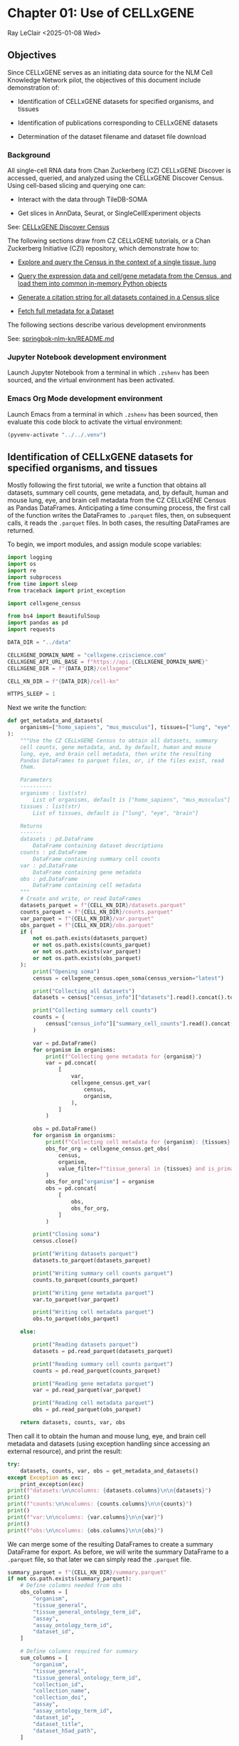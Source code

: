* Chapter 01: Use of CELLxGENE

Ray LeClair <2025-01-08 Wed>

** Objectives

Since CELLxGENE serves as an initiating data source for the NLM Cell
Knowledge Network pilot, the objectives of this document include
demonstration of:

- Identification of CELLxGENE datasets for specified organisms, and
  tissues

- Identification of publications corresponding to CELLxGENE datasets

- Determination of the dataset filename and dataset file download

*** Background

All single-cell RNA data from Chan Zuckerberg (CZ) CELLxGENE Discover
is accessed, queried, and analyzed using the CELLxGENE Discover
Census. Using cell-based slicing and querying one can:

- Interact with the data through TileDB-SOMA

- Get slices in AnnData, Seurat, or SingleCellExperiment objects

See: [[https://chanzuckerberg.github.io/cellxgene-census/][CELLxGENE Discover Census]]

The following sections draw from CZ CELLxGENE tutorials, or a Chan
Zuckerberg Initiative (CZI) repository, which demonstrate how to:

- [[https://chanzuckerberg.github.io/cellxgene-census/notebooks/analysis_demo/comp_bio_explore_and_load_lung_data.html][Explore and query the Census in the context of a single tissue, lung]]

- [[https://chanzuckerberg.github.io/cellxgene-census/notebooks/api_demo/census_query_extract.html][Query the expression data and cell/gene metadata from the Census, and load them into common in-memory Python objects]]

- [[https://chanzuckerberg.github.io/cellxgene-census/notebooks/api_demo/census_citation_generation.html][Generate a citation string for all datasets contained in a Census slice]]

- [[https://github.com/chanzuckerberg/single-cell-curation/blob/0c77179d2e794846861f8109c037b723507959cb/notebooks/curation_api/python_raw/get_dataset.ipynb][Fetch full metadata for a Dataset]]

The following sections describe various development environments

See: [[https://github.com/ralatsdc/springbok-nlm-kn/blob/main/README.md][springbok-nlm-kn/README.md]]

*** Jupyter Notebook development environment

Launch Jupyter Notebook from a terminal in which ~.zshenv~ has been
sourced, and the virtual environment has been activated.

*** Emacs Org Mode development environment

Launch Emacs from a terminal in which ~.zshenv~ has been sourced, then
evaluate this code block to activate the virtual environment:

#+begin_src emacs-lisp :session shared :results silent
  (pyvenv-activate "../../.venv")
#+end_src

** Identification of CELLxGENE datasets for specified organisms, and tissues

Mostly following the first tutorial, we write a function that obtains
all datasets, summary cell counts, gene metadata, and, by default,
human and mouse lung, eye, and brain cell metadata from the CZ
CELLxGENE Census as Pandas DataFrames. Anticipating a time consuming
process, the first call of the function writes the DataFrames to
~.parquet~ files, then, on subsequent calls, it reads the ~.parquet~
files. In both cases, the resulting DataFrames are returned.

To begin, we import modules, and assign module scope variables:

#+begin_src python :results silent :session shared :tangle ../py/CELLxGENE.py
  import logging
  import os
  import re
  import subprocess
  from time import sleep
  from traceback import print_exception

  import cellxgene_census

  from bs4 import BeautifulSoup
  import pandas as pd
  import requests

  DATA_DIR = "../data"

  CELLXGENE_DOMAIN_NAME = "cellxgene.cziscience.com"
  CELLXGENE_API_URL_BASE = f"https://api.{CELLXGENE_DOMAIN_NAME}"
  CELLXGENE_DIR = f"{DATA_DIR}/cellxgene"

  CELL_KN_DIR = f"{DATA_DIR}/cell-kn"

  HTTPS_SLEEP = 1
#+end_src

Next we write the function:

#+begin_src python :results silent :session shared :tangle ../py/CELLxGENE.py
  def get_metadata_and_datasets(
      organisms=["homo_sapiens", "mus_musculus"], tissues=["lung", "eye", "brain"]
  ):
      """Use the CZ CELLxGENE Census to obtain all datasets, summary
      cell counts, gene metadata, and, by default, human and mouse
      lung, eye, and brain cell metadata, then write the resulting
      Pandas DataFrames to parquet files, or, if the files exist, read
      them.

      Parameters
      ----------
      organisms : list(str)
          List of organisms, default is ["homo_sapiens", "mus_musculus"]
      tissues : list(str)
          List of tissues, default is ["lung", "eye", "brain"]

      Returns
      -------
      datasets : pd.DataFrame
          DataFrame containing dataset descriptions
      counts : pd.DataFrame
          DataFrame containing summary cell counts
      var : pd.DataFrame
          DataFrame containing gene metadata
      obs : pd.DataFrame
          DataFrame containing cell metadata
      """
      # Create and write, or read DataFrames
      datasets_parquet = f"{CELL_KN_DIR}/datasets.parquet"
      counts_parquet = f"{CELL_KN_DIR}/counts.parquet"
      var_parquet = f"{CELL_KN_DIR}/var.parquet"
      obs_parquet = f"{CELL_KN_DIR}/obs.parquet"
      if (
          not os.path.exists(datasets_parquet)
          or not os.path.exists(counts_parquet)
          or not os.path.exists(var_parquet)
          or not os.path.exists(obs_parquet)
      ):
          print("Opening soma")
          census = cellxgene_census.open_soma(census_version="latest")

          print("Collecting all datasets")
          datasets = census["census_info"]["datasets"].read().concat().to_pandas()

          print("Collecting summary cell counts")
          counts = (
              census["census_info"]["summary_cell_counts"].read().concat().to_pandas()
          )

          var = pd.DataFrame()
          for organism in organisms:
              print(f"Collecting gene metadata for {organism}")
              var = pd.concat(
                  [
                      var,
                      cellxgene_census.get_var(
                          census,
                          organism,
                      ),
                  ]
              )

          obs = pd.DataFrame()
          for organism in organisms:
              print(f"Collecting cell metadata for {organism}: {tissues} tissue")
              obs_for_org = cellxgene_census.get_obs(
                  census,
                  organism,
                  value_filter=f"tissue_general in {tissues} and is_primary_data == True",
              )
              obs_for_org["organism"] = organism
              obs = pd.concat(
                  [
                      obs,
                      obs_for_org,
                  ]
              )

          print("Closing soma")
          census.close()

          print("Writing datasets parquet")
          datasets.to_parquet(datasets_parquet)

          print("Writing summary cell counts parquet")
          counts.to_parquet(counts_parquet)

          print("Writing gene metadata parquet")
          var.to_parquet(var_parquet)

          print("Writing cell metadata parquet")
          obs.to_parquet(obs_parquet)

      else:

          print("Reading datasets parquet")
          datasets = pd.read_parquet(datasets_parquet)

          print("Reading summary cell counts parquet")
          counts = pd.read_parquet(counts_parquet)

          print("Reading gene metadata parquet")
          var = pd.read_parquet(var_parquet)

          print("Reading cell metadata parquet")
          obs = pd.read_parquet(obs_parquet)

      return datasets, counts, var, obs
#+end_src

Then call it to obtain the human and mouse lung, eye, and brain cell
metadata and datasets (using exception handling since accessing an
external resource), and print the result:

#+begin_src python :results output :session shared
  try:
      datasets, counts, var, obs = get_metadata_and_datasets()
  except Exception as exc:
      print_exception(exc)
  print(f"datasets:\n\ncolumns: {datasets.columns}\n\n{datasets}")
  print()
  print(f"counts:\n\ncolumns: {counts.columns}\n\n{counts}")
  print()
  print(f"var:\n\ncolumns: {var.columns}\n\n{var}")
  print()
  print(f"obs:\n\ncolumns: {obs.columns}\n\n{obs}")
#+end_src

We can merge some of the resulting DataFrames to create a summary
DataFrame for export. As before, we will write the summary DataFrame
to a ~.parquet~ file, so that later we can simply read the ~.parquet~
file.

#+begin_src python :results output :session shared
  summary_parquet = f"{CELL_KN_DIR}/summary.parquet"
  if not os.path.exists(summary_parquet):
      # Define columns needed from obs
      obs_columns = [
          "organism",
          "tissue_general",
          "tissue_general_ontology_term_id",
          "assay",
          "assay_ontology_term_id",
          "dataset_id",
      ]

      # Define columns required for summary
      sum_columns = [
          "organism",
          "tissue_general",
          "tissue_general_ontology_term_id",
          "collection_id",
          "collection_name",
          "collection_doi",
          "assay",
          "assay_ontology_term_id",
          "dataset_id",
          "dataset_title",
          "dataset_h5ad_path",
      ]

      print("Merging datasets and obs DataFrames")
      try:
          summary = pd.merge(
              datasets, obs[obs_columns].drop_duplicates(), on="dataset_id"
          )[sum_columns].drop_duplicates()
      except Exception as exc:
          print_exception(exc)

      print("Writing summary parquet")
      summary.to_parquet(summary_parquet)

      print("Writing summary CSV")
      summary_csv = f"{CELL_KN_DIR}/summary.csv"
      summary.to_csv(summary_csv)

  else:
      print("Reading summary parquet")
      summary = pd.read_parquet(summary_parquet)
#+end_src

** Identification of publications corresponding to CELLxGENE datasets

We notice that the datasets DataFrame contains a ~citation~ column,
for example:

#+begin_src python :results output :session shared
  print(datasets["citation"].iloc[4])
#+end_src

The ~citation~ provides the DOI, but not the title of the
publication. Note that we will need the title later in Chapter 02:
E-Utilities. So, we examine the ~collection_name~ and ~dataset_title~
columns:

See: [[file:Chapter-02-E-Utilities.ipynb][Chapter-02-E-Utilities.ipynb]]

#+begin_src python :results output :session shared
  print(datasets[["collection_name", "dataset_title"]].iloc[4, :])
#+end_src

But it appears we still need to find the title by some method. So, we
write a function that requests the DOI, then parses the resulting
page, most likely from the publisher, to find the title.

#+begin_src python :results silent :session shared :tangle ../py/CELLxGENE.py
  def get_title(citation):
      """Get the title given a dataset citation. Note that only wget
      succeeded for Cell Press journals, and neither requests nor wget
      succeeded for The EMBO Journal and Science.

      Parameters
      ----------
      citation : str
          Dataset citation

      Returns
      -------
      title : str
          Title of publication associated with the dataset
      """
      # Need a default return value
      title = None

      # Compile patterns for finding the publication URL and article
      # title
      p1 = re.compile("Publication: (.*) Dataset Version:")
      p2 = re.compile("articleName : '(.*)',")

      # Assign CSS selectors for selecting article title elements
      selectors = [
          "h1.c-article-title",
          "h1.article-header__title.smaller",
          "div.core-container h1",
          "h1.content-header__title.content-header__title--xx-long",
          "h1#page-title.highwire-cite-title",
      ]

      # Find the publication URL
      m1 = p1.search(citation)
      if not m1:
          logging.warning(f"Could not find citation URL for {citation}")
          return title
      citation_url = m1.group(1)
      print(f"Getting title for citation URL: {citation_url}")

      # Attempt to get the publication page using requests
      print(f"Trying requests")
      sleep(HTTPS_SLEEP)
      response = requests.get(citation_url)
      try_wget = True
      if response.status_code == 200:
          html_data = response.text

          # Got the page, so parse it, and try each selector
          fullsoup = BeautifulSoup(html_data, features="lxml")
          for selector in selectors:
              selected = fullsoup.select(selector)
              if selected:

                  # Selected the article title, so assign it
                  if len(selected) > 1:
                      logging.warning(
                          f"Selected more than one element using {selector} on soup from {citation_url}"
                      )
                  title = selected[0].text
                  try_wget = False
                  break

      if try_wget:

          # Attempt to get the publication page using wget
          print(f"Trying wget")
          sleep(HTTPS_SLEEP)
          completed_process = subprocess.run(
              ["curl", "-L", citation_url], capture_output=True
          )
          html_data = completed_process.stdout

          # Got the page, so parse it, and search for the title
          fullsoup = BeautifulSoup(html_data, features="lxml")
          found = fullsoup.find_all("script")
          if found and len(found) > 4:
              m2 = p2.search(found[4].text)
              if m2:
                  title = m2.group(1)

      print(f"Found title: '{title}' for citation URL: {citation_url}")

      return title
#+end_src

Next we call the function for an example citation (again using
exception handling since accessing an external resource):

#+begin_src python :results output :session shared
  try:
      citation = datasets["citation"].iloc[4]
      title = get_title(citation)
  except Exception as exc:
      print_exception(exc)
#+end_src

Note that the function attempts to use ~requests~, and if it fails,
~wget~, since some publishers respond to one, but not the other. The
selectors were discovered by manually inspecting the pages returned
for the human lung cell datasets using Google Chrome Developer Tools.

** Determine the dataset filename and download the dataset file.

Following a notebook found in a CZI repository, we write a function to
find the dataset filename, and to download the dataset file, given a
row of the datasets DataFrame obtained above:

#+begin_src python :results silent :session shared :tangle ../py/CELLxGENE.py
  def get_and_download_dataset_h5ad_file(dataset_series):
      """Get the dataset filename and download the dataset file.

      Parameters
      ----------
      dataset_series : pd.Series
          A row from the dataset DataFrame

      Returns
      -------
      dataset : str
         The dataset filename
      """
      # Need a default return value
      dataset_filename = None

      # Get the dataset object
      collection_id = dataset_series.collection_id
      dataset_id = dataset_series.dataset_id
      dataset_url = f"{CELLXGENE_API_URL_BASE}/curation/v1/collections/{collection_id}/datasets/{dataset_id}"
      sleep(HTTPS_SLEEP)
      response = requests.get(dataset_url)
      response.raise_for_status()
      if response.status_code != 200:
          logging.error(f"Could not get dataset for id {dataset_id}")
          return

      data = response.json()
      if dataset_id != data["dataset_id"]:
          logging.error(
              f"Response dataset id: {data['dataset_id']} does not equal specified dataset id: {dataset_id}"
          )
          return

      # Find H5AD files, if possible
      assets = data["assets"]
      for asset in assets:
          if asset["filetype"] != "H5AD":
              continue

          # Found an H5AD file, so download it, if needed
          dataset_filename = f"{dataset_id}.{asset['filetype']}"
          dataset_filepath = f"{CELLXGENE_DIR}/{dataset_filename}"
          if not os.path.exists(dataset_filepath):
              print(f"Downloading dataset file: {dataset_filepath}")
              with requests.get(asset["url"], stream=True) as response:
                  response.raise_for_status()
                  with open(dataset_filepath, "wb") as df:
                      for chunk in response.iter_content(chunk_size=1024 * 1024):
                          df.write(chunk)
              print(f"Dataset file: {dataset_filepath} downloaded")

          else:
              print(f"Dataset file: {dataset_filepath} exists")

      return dataset_filename
#+end_src

Then call it using the first row of the datasets DataFrame obtained
above, and print the result (we'll use exception handling when
accessing an external resource from now on):

#+begin_src python :results output :session shared
  try:
      dataset_series = datasets.iloc[4]
      get_and_download_dataset_h5ad_file(dataset_series)
  except Exception as exc:
      print_exception(exc)
#+end_src

Next, in Chapter 02 we write functions to search PubMed for the title
and identifiers.

See: [[file:Chapter-02-E-Utilities.ipynb][Chapter-02-E-Utilities.ipynb]]

